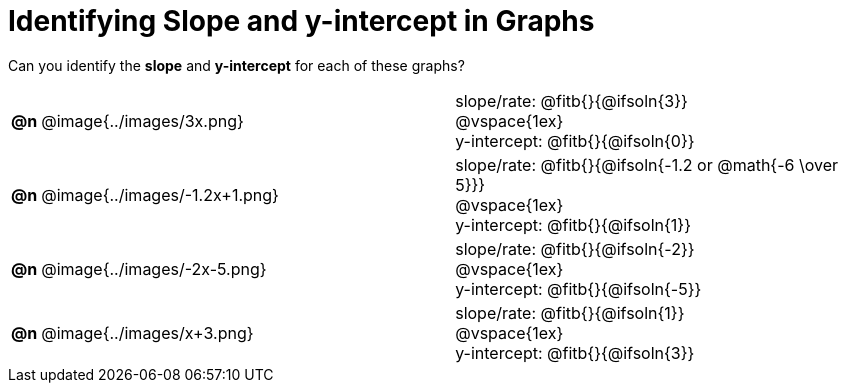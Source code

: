 = Identifying Slope and y-intercept in Graphs

++++
<style>
#content table td p {white-space: pre-wrap; margin: 0px !important;}
#content img { width: 74%; height: 74%;}
</style>
++++

Can you identify the *slope* and *y-intercept* for each of these graphs?

[.FillVerticalSpace, cols="^.^1a,^.^15a,^.^15a", frame="none", stripes="none"]
|===
| *@n*
| @image{../images/3x.png}
|
slope/rate: @fitb{}{@ifsoln{3}}

@vspace{1ex}

y-intercept: @fitb{}{@ifsoln{0}}

| *@n*
| @image{../images/-1.2x+1.png}
|
slope/rate: @fitb{}{@ifsoln{-1.2 or @math{-6 \over 5}}}

@vspace{1ex}

y-intercept: @fitb{}{@ifsoln{1}}

| *@n*
| @image{../images/-2x-5.png}
|
slope/rate: @fitb{}{@ifsoln{-2}}

@vspace{1ex}

y-intercept: @fitb{}{@ifsoln{-5}}

| *@n*
| @image{../images/x+3.png}
|
slope/rate: @fitb{}{@ifsoln{1}}

@vspace{1ex}

y-intercept: @fitb{}{@ifsoln{3}}

|===

